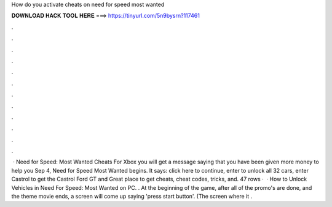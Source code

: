 How do you activate cheats on need for speed most wanted

𝐃𝐎𝐖𝐍𝐋𝐎𝐀𝐃 𝐇𝐀𝐂𝐊 𝐓𝐎𝐎𝐋 𝐇𝐄𝐑𝐄 ===> https://tinyurl.com/5n9bysrn?117461

.

.

.

.

.

.

.

.

.

.

.

.

 · Need for Speed: Most Wanted Cheats For Xbox you will get a message saying that you have been given more money to help you Sep 4, Need for Speed Most Wanted begins. It says: click here to continue, enter to unlock all 32 cars, enter Castrol to get the Castrol Ford GT and Great place to get cheats, cheat codes, tricks, and. 47 rows ·  · How to Unlock Vehicles in Need For Speed: Most Wanted on PC. . At the beginning of the game, after all of the promo's are done, and the theme movie ends, a screen will come up saying 'press start button'. (The screen where it .